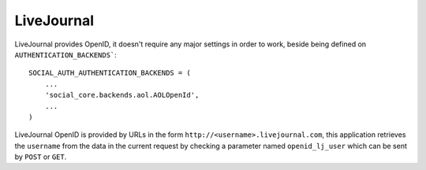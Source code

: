 LiveJournal
===========

LiveJournal provides OpenID, it doesn't require any major settings in order to
work, beside being defined on ``AUTHENTICATION_BACKENDS```::

    SOCIAL_AUTH_AUTHENTICATION_BACKENDS = (
        ...
        'social_core.backends.aol.AOLOpenId',
        ...
    )

LiveJournal OpenID is provided by URLs in the form ``http://<username>.livejournal.com``,
this application retrieves the ``username`` from the data in the current
request by checking a parameter named ``openid_lj_user`` which can be sent by
``POST`` or ``GET``.
